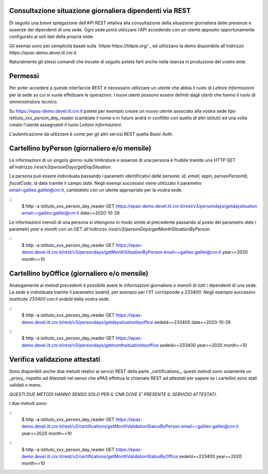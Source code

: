 Consultazione situazione giornaliera dipendenti via REST
========================================================

Di seguito una breve spiegazione dell'API REST relativa alla consultazione della situazione 
giornaliera delle presenze e assenze dei dipendenti di una sede. 
Ogni sede potrà utilizzare l'API accedendo con un utente apposito opportunamente configurato ai 
soli dati della propria sede. 

Gli esempi sono per semplicità basati sulla `httpie https://httpie.org/`_ ed utilizzano la demo 
disponibile all'indirizzo *https://epas-demo.devel.iit.cnr.it*.

Naturalmente gli stessi comandi che trovate di seguito potete farli anche nella istanza in 
produzione del vostro ente.

Permessi
========
Per poter accedere a queste interfaccie REST è necessario utilizzare un utente che abbia il ruolo 
di *Lettore Informazioni* per la sede su cui si vuole effettuare le operazioni. 
I nuovi utenti possono essere definiti dagli utenti che hanno il ruolo di *amministratore tecnico*. 

Su https://epas-demo.devel.iit.cnr.it potete per esempio creare un nuovo utente associato alla 
vostra sede tipo *istituto_xxx_person_day_reader* (cambiate il nome o in futuro andrà in 
conflitto con quello di altri istituti) ed una volta creato l'utente assegnateli il 
ruolo *Lettore informazioni*.

L'autenticazione da utilizzare è come per gli altri servizi REST quella *Basic Auth*.

Cartellino byPerson (giornaliero e/o mensile)
=============================================
Le informazioni di un singolo giorno sulle timbrature e assenze di una persona è fruibile tramite 
una HTTP GET all'indirizzo */rest/v3/personDays/getDaySituation*.

La persona può essere individuata passando i parametri identificativi delle persone: 
*id, email, eppn, perseoPersonId, fiscalCode*, la data tramite il campo *date*.
Negli esempi successivi viene utilizzato il parametro email=galileo.galilei@cnr.it, 
cambiatelo con un utente appropriato per la vostra sede.

::
  $ http -a istituto_xxx_person_day_reader GET https://epas-demo.devel.iit.cnr.it/rest/v3/persondays/getdaysituation email==galileo.galilei@cnr.it date==2020-10-28

Le informazioni mensili di una persona si ottengono in modo simile al precedente passando al posto 
del parametro *date* i parametri *year* e *month* con un GET all'indirizzo 
*/rest/v3/personDays/getMonthSituationByPerson*.

::
  $ http -a istituto_xxx_person_day_reader GET https://epas-demo.devel.iit.cnr.it/rest/v3/persondays/getMonthSituationByPerson email==galileo.galilei@cnr.it year==2020 month==10

Cartellino byOffice (giornaliero e/o mensile)
=============================================

Analogamente ai metodi precedenti è possibile avere le informazioni giornaliere o mensili di tutti 
i dipendenti di una sede. 
La sede è individuata tramite il parametro *sedeId*, per esempio per l'IIT corrisponde a *233400*.
Negli esempio successivi sostituite *233400* con il *sedeId* della vostra sede.

::
  $ http -a istituto_xxx_person_day_reader GET https://epas-demo.devel.iit.cnr.it/rest/v3/persondays/getdaysituationbyoffice sedeId==233400 date==2020-10-28

::
  $ http -a istituto_xxx_person_day_reader GET https://epas-demo.devel.iit.cnr.it/rest/v3/persondays/getmonthsituationbyoffice sedeId==233400 year==2020 month==10


Verifica validazione attestati
==============================

Sono disponibili anche due metodi relativi ai servizi REST della parte _certifications_, 
questi metodi sono solamente un _proxy_ rispetto ad *Attestati* nel senso che ePAS effettua 
le chiamate REST ad attestati per sapere se i cartellini sono stati validati o meno.

*QUESTI DUE METODI HANNO SENSO SOLO PER IL CNR DOVE E' PRESENTE IL SERVIZIO ATTESTATI*.

I due metodi sono:

::
  $ http -a istituto_xxx_person_day_reader GET https://epas-demo.devel.iit.cnr.it/rest/v2/certifications/getMonthValidationStatusByPerson email==galileo.galilei@cnr.it year==2020 month==10

::
  $ http -a istituto_xxx_person_day_reader GET https://epas-demo.devel.iit.cnr.it/rest/v2/certifications/getMonthValidationStatusByOffice sedeId==233400 year==2020 month==10
